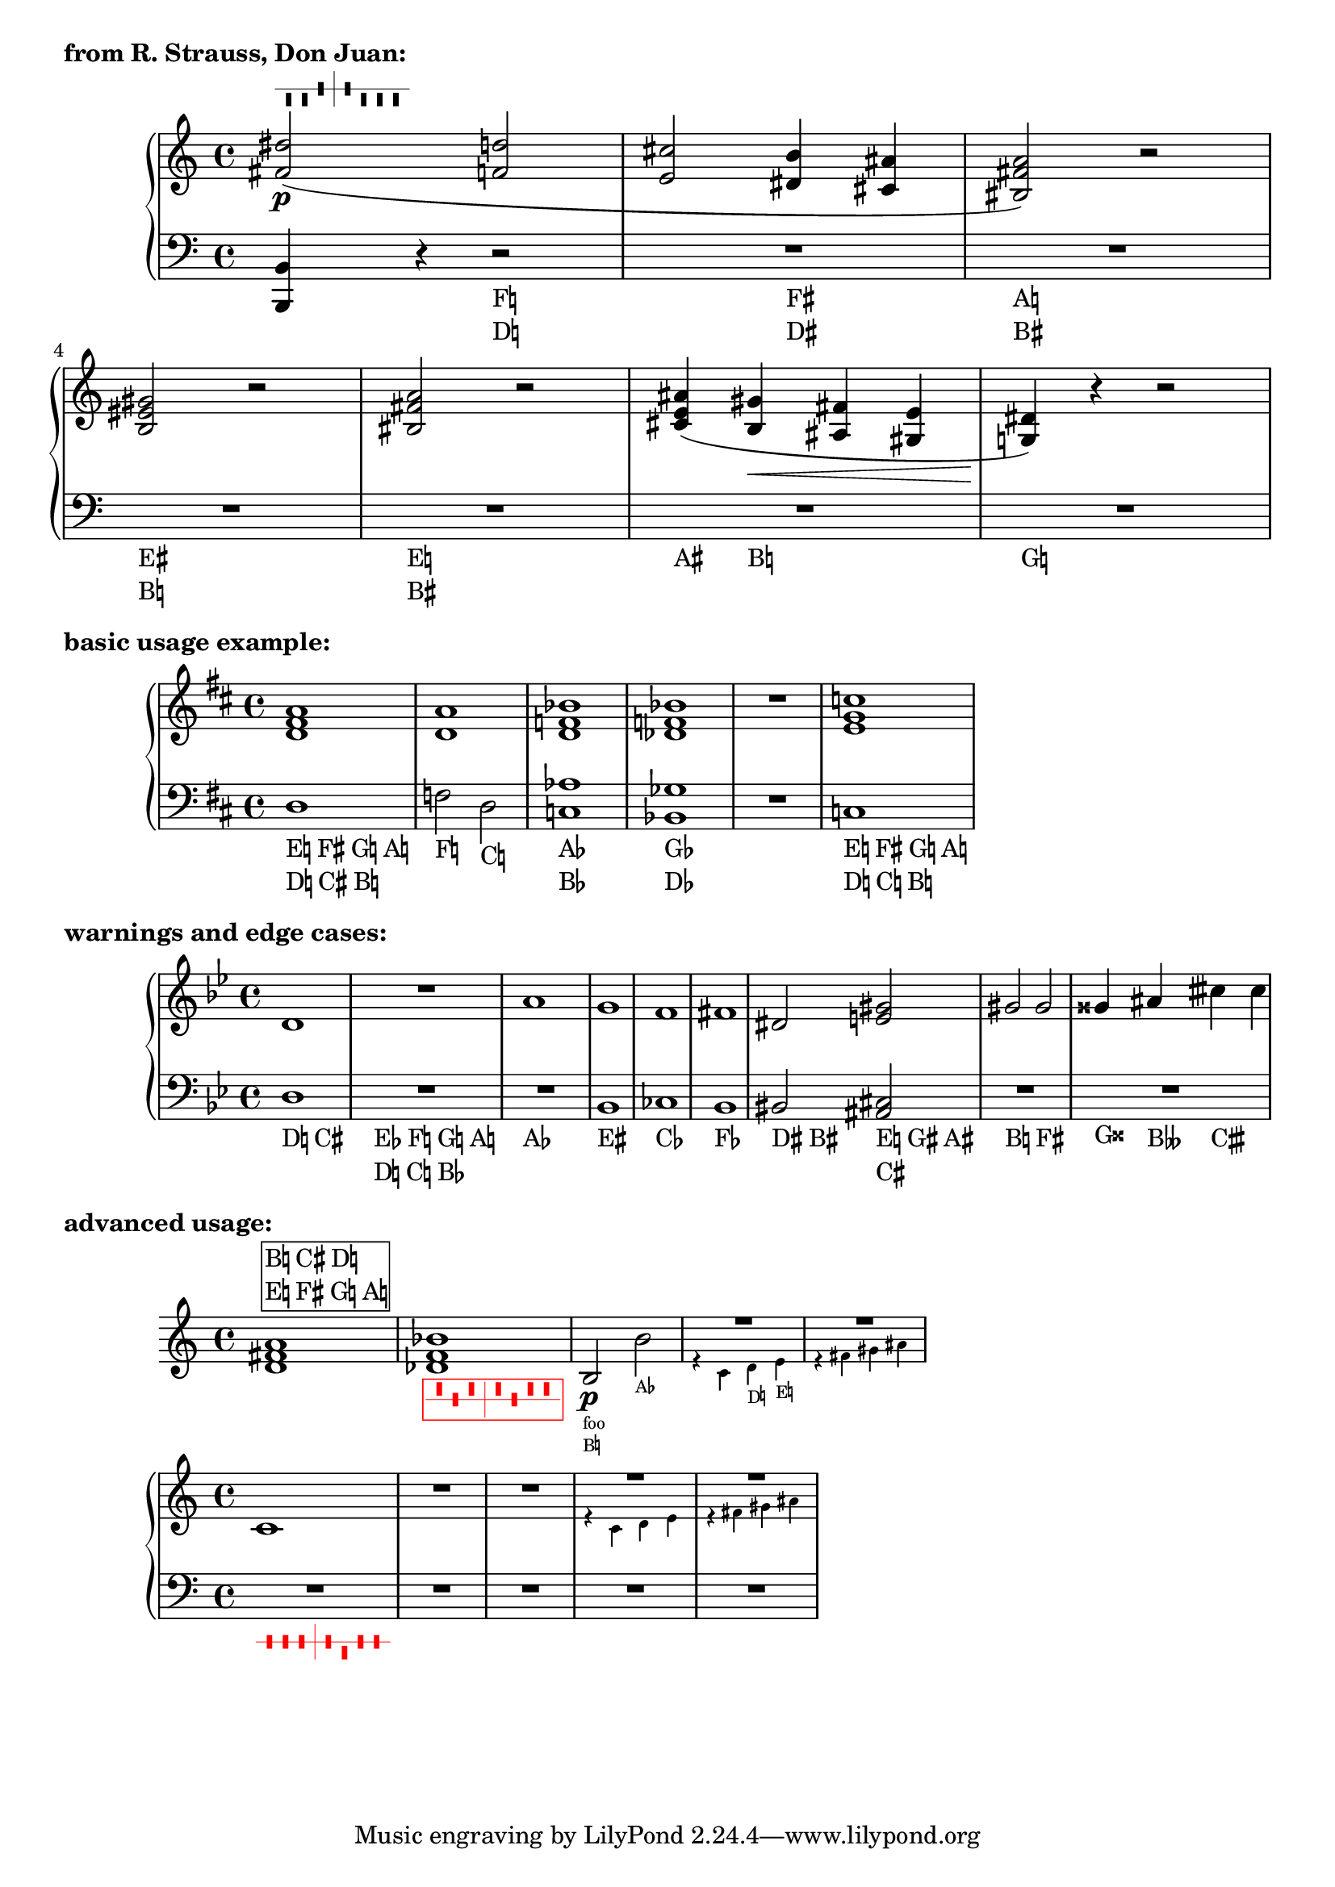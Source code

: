 \version "2.24.0"

#(use-modules ((ice-9 list) #:select (rassoc))
   (ice-9 receive))

% Boilerplate (should be factored out to a library)

% taken from "scm/define-context-properties.scm"
#(define (translator-property-description symbol type? description)
   (if (not (and
             (symbol? symbol)
             (procedure? type?)
             (string? description)))
       (throw 'init-format-error))
   (if (not (equal? #f (object-property symbol 'translation-doc)))
       (ly:error (_ "symbol ~S redefined" symbol)))
   (set-object-property! symbol 'translation-type? type?)
   (set-object-property! symbol 'translation-doc description)
   (set! all-translation-properties (cons symbol all-translation-properties))
   symbol)

% from https://extending-lilypond.gitlab.io/en/extending/properties-types.html
#(define (define-event! type properties)
   (set-object-property! type
     'music-description
     (cdr (assq 'description properties)))
   (set! properties (assoc-set! properties 'name type))
   (set! properties (assq-remove! properties 'description))
   (hashq-set! music-name-to-property-table type properties)
   (set! music-descriptions
         (sort (cons (cons type properties)
                 music-descriptions)
           alist<?)))

% Event definitions

#(define-event-class 'harp-pedal-event 'music-event)

#(define-event!
  'HarpPedalEvent
  '((description . "Harp pedal change")
    (types . (post-event harp-pedal-event event))))

% Predicates

#(define (harp-pedal-alist? s)
   "Type predicate: pitch-alist with correct L-R harp pedal order and valid accidentals"
   (and (alist? s)
        (equal?
         (map car s)
         '(1 0 6 2 3 4 5))
        (every
         (lambda (el)
           (or (eqv? el -1/2)
               (eqv? el 0)
               (eqv? el 1/2)))
         (map cdr s))))

% Helper functions

% from scm/chord-name.scm
#(define (note-name-int->string pitch . language)
   "Return pitch string for @var{pitch}, without accidentals or octaves.
Current input language is used for pitch names, except if an
other @var{language} is specified."
   ;; See also note-name->lily-string if accidentals are needed.
   (let* ((pitch-alist
           (if (null? language) pitchnames
               (assoc-get (car language)
                 language-pitch-names '())))
          (result (rassoc pitch
                    (filter  (lambda (p)
                               ;; TODO: add exception for German B?
                               (eq? (ly:pitch-alteration (cdr p)) 0))
                             pitch-alist)
                    (lambda (a b)
                      (= a ; Modified to allow int argument
                         (ly:pitch-notename b))))))
     (if result (symbol->string (car result)))))

#(define (pitch-list->alist pitches)
   "Transforms a list of ly:pitch?'s into a pitch-alist"
   (map (lambda (p) `(,(ly:pitch-notename p) . ,(ly:pitch-alteration p)))
     pitches))

#(define (pitch-class->markup p)
   "Expects @var{p} to be an element of a pitch-alist. Returns as markup
note name + accidental, capitalized and including naturals. Concats accidentals
to remove the extra space before flats produced by note-name->markup."
   (if (and (pair? p) (number? (cdr p)))
       (let ((name (car p))
             (alt (cdr p)))
         (markup #:concat
           ((string-capitalize (note-name-int->string name))
            (alteration->text-accidental-markup alt))))
       empty-markup))

#(define (update-alist! alist1 alist2)
   (set! alist1
         ; Order matters if alist2 has keys missing from alist1
         (fold-right (lambda (el2 lst)
                 (assoc-set! lst (car el2) (cdr el2)))
           alist1
           alist2))
   alist1)

#(define (alteration->pedal-character alt)
   (case alt
     ((-1/2) "^")
     ((0) "-" )
     ((1/2) "v")
     (else "")))

#(define (change->circled-pedal-character pedal-alist change)
   "Expects @var{pedal-alist} to be a harp-pedal-alist?, and @var{change} to be 
a pair (notename . alteration) where alteration can be -1/2, 0, 1/2, or #f."
   (let ((new-alt (cdr change))
         (old-alt (assoc-get (car change) pedal-alist)))
     (if (and new-alt
              (not (eqv? new-alt old-alt)))
         (string-append "o" (alteration->pedal-character new-alt))
         (alteration->pedal-character old-alt))))

text-pedal-change =
#(define-scheme-function (d c b e f g a)
   (markup? markup? markup? markup? markup? markup? markup?)
   "Print a text pedal marking"
   #{
     \markup\left-column {
       \line { $e $f $g $a }
       \line { $d $c $b }
     }
   #})

% Context properties

#(translator-property-description 'harpPedalSetting harp-pedal-alist? "The current harp pedal setting. Must be a pitch-alist 
in L-R order of the harp pedals, containing only 1/2, 0, and -1/2 alterations.")
#(translator-property-description 'harpPedalStyle symbol?
   "Valid options: 'graphical, 'text, 'hybrid-circles, 'hybrid (default). With 'hybrid, incremental changes are printed as text, 
while resets of all 7 pedals are printed graphically. 'hybrid-circles is the same but prints diagrams with circles around changes.")
#(translator-property-description 'harpPedalAutoUpdate boolean?
   "If #t (default), check notes against the current pedal setting and print changes automatically.")
#(translator-property-description 'harpPedalTextMarkup procedure?
   "Scheme function accepting 7 markup arguments in L-R pedal order, returning a markup that formats text pedal markings.")
#(translator-property-description 'harpPedalGraphicMarkup procedure?
   "Scheme function accepting 1 markup and returning a markup. By default, simply returns the original markup. 
Use this for example to add an enclosure around graphical pedal markings.")

% Engraver

#(define (Harp_pedal_engraver context)
   "Listens for harp-pedal-events and prints formatted harp pedal markings. Keeps track 
of the pedal setting and automatically updates the pedal setting when new accidentals occur,
printing the changes. The pedal markings are TextScript grobs."
   (let ((change-alist '((1 . #f) (0 . #f) (6 . #f) (2 . #f) (3 . #f) (4 . #f) (5 . #f)))
         (ev #f)
         (notes '()))

     (define (pedals-graphic change->character)
       "Splits change-alist into left and right pedals, maps onto each the procedure 
change->character, then concats the resulting strings and returns the resulting harp-pedal markup. 
change->character should take (notename . alteration) as an argument and return a string."
       (receive (left right)
         (partition (lambda (el)
                      (or (= 1 (car el))
                          (= 0 (car el))
                          (= 6 (car el))))
           change-alist)
         (markup #:harp-pedal (string-append
                               (string-concatenate (map change->character left))
                               "|"
                               (string-concatenate (map change->character right))))))

     (make-engraver
      (listeners
       ((harp-pedal-event engraver event)
        (let ((new-changes (ly:event-property event 'pitch-alist)))
          (when (any
                 (lambda (el)
                   (let ((old-alt (assoc-get (car el) change-alist)))
                     (and old-alt
                          (not (eqv? old-alt (cdr el))))))
                 new-changes)
            (ly:input-warning (ly:event-property event 'origin (*location*))
              "Harp_pedal_engraver: simultaneous contradictory pedal change received."))

          (update-alist! change-alist new-changes)
          (set! ev event)))

       ((note-event engraver event)
        (when (ly:context-property context 'harpPedalAutoUpdate #t)
          (let* ((p (ly:event-property event 'pitch))
                 (name (ly:pitch-notename p))
                 (alt (ly:pitch-alteration p))
                 (setting-alist (ly:context-property context 'harpPedalSetting #f)))
            (set! notes (cons event notes))
            (when (and setting-alist
                       (not (eqv? alt
                                  (assoc-get name setting-alist))))
              (let ((pedal-event (ly:make-stream-event
                                  (ly:make-event-class 'harp-pedal-event)
                                  `((pitch-alist . ,`((,name . ,alt)))
                                    (origin . ,(ly:event-property event 'origin))
                                    (event-cause . ,event)))))
                (ly:broadcast (ly:context-event-source context) pedal-event)))))))

      ((process-music engraver)
       ; If we got a pedal event this time step, print it. The event-cause will be the most recent event received.
       (when ev
         (let* ((setting-alist (ly:context-property context 'harpPedalSetting))
                (grob (ly:engraver-make-grob engraver 'TextScript ev))
                (style (ly:context-property context 'harpPedalStyle 'hybrid))
                (reset? (every cdr change-alist))
                (text-output (ly:context-property context 'harpPedalTextMarkup text-pedal-change))
                (graphical-output (ly:context-property context 'harpPedalGraphicMarkup identity))
                (change-markup (cond
                                ((or (eqv? style 'text)
                                     (and (or (eqv? style 'hybrid)
                                              (eqv? style 'hybrid-circles))
                                          (not reset?)))
                                 ; doing it this way assumes that all the alist operations preserve order
                                 (apply text-output
                                   (map pitch-class->markup change-alist)))

                                ; If style is graphical, or hybrid-circles and this is a full reset
                                ; Circle changes as long as we have a previous pedal setting
                                ((and (pair? setting-alist)
                                      (or (eqv? style 'graphical)
                                          (and reset? (eqv? style 'hybrid-circles))))
                                 (graphical-output
                                  (pedals-graphic (lambda (change)
                                                    (change->circled-pedal-character setting-alist change)))))

                                ; In hybrid style don't circle changes for full resets
                                (else
                                 (graphical-output
                                  (pedals-graphic (compose alteration->pedal-character cdr)))))))
           (ly:grob-set-property! grob 'text change-markup)
           (ly:grob-set-property! grob 'after-line-breaking ly:side-position-interface::move-to-extremal-staff)
           (ly:grob-set-property! grob 'outside-staff-priority 500)
           (ly:grob-set-property! grob 'direction (ly:event-property ev 'direction DOWN))
           ; Update the pedal setting based on change-alist
           ; Do this after printing the changes, in case we need to print circles based on the last setting
           ; Default value of '() allows pedal setting to be initialized
           ; Check first for incomplete initialization to avoid duplicate warnings
           (if (and (not reset?)
                    (null? setting-alist))
               (ly:input-warning (ly:event-property ev 'origin (*location*))
                 "Harp_pedal_engraver: received incomplete initial pedal setting")
               (ly:context-set-property! context 'harpPedalSetting
                 (update-alist! setting-alist (filter cdr change-alist))))
           ))

       ; Don't warn about contradictory notes if the user is taking responsibility for pedal markings
       (when (ly:context-property context 'harpPedalAutoUpdate #t)
         (for-each (lambda (note)
                     (let* ((note-pitch (ly:event-property note 'pitch))
                            (pedal-change-alt (assoc-get (ly:pitch-notename note-pitch) change-alist)))
                       (when (and pedal-change-alt
                                  (not (eqv? pedal-change-alt (ly:pitch-alteration note-pitch))))
                         (ly:input-warning (ly:event-property note 'origin (*location*))
                           "Harp_pedal_engraver: note event contradicts simultaneous pedal change"))))
           notes))
       )

      ((stop-translation-timestep engraver)
       (set! ev #f)
       (set! notes '())
       (update-alist! change-alist '((1 . #f) (0 . #f) (6 . #f) (2 . #f) (3 . #f) (4 . #f) (5 . #f))))

      )))

% Music functions

setHarpPedals =
#(define-music-function (change) (ly:music?)
   (make-music
    'HarpPedalEvent
    'pitch-alist (pitch-list->alist (music-pitches change))))

% % Examples % % 

RH = \relative c'' {
  \clef treble
  <>^\setHarpPedals { dis cis b e fis gis ais }
  <dis fis,>2(\p <d f,> |
  <cis e,>2 <b dis,>4\setHarpPedals { fis } <ais cis,> |
  <a fis bis,>2) r |
  <gis eis b>2 r |
  <a fis bis,>2\setHarpPedals { e } r |
  <ais e cis>4( <gis b,>\< <fis ais,> <e gis,> |
  <dis g,!>4)\! r r2 |
}

LH = \relative c {
  \clef bass
  <b b,>4 r r2 |
  R1*6 |
}

\markup\bold "from R. Strauss, Don Juan:"

\new PianoStaff \with {
  \consists #Harp_pedal_engraver
  \textLengthOn % for purposes of the example
} <<
  \new Staff \RH
  \new Staff \LH
>>

% Basic usage test examples

RH = \relative c' {
  \key d \major
  % Start by completely setting the pedals
  <>\setHarpPedals { d cis b e fis g a }
  <d fis a>1
  <d a'>1
  % Explicit and implicit pedal changes will be combined into a single marking
  <d f bes>1\setHarpPedals { bes }
  % Simultaneous explicit pedal changes will also be combined
  <des f bes>1\setHarpPedals { des }
  R1 
  % The order of notes entered in \setHarpPedals does not matter:
  <e g c>\setHarpPedals { c d e fis g a b }
}

LH = \relative c {
  \clef bass
  \key d \major
  d1
  % Pitches outside the pedal setting will trigger an automatic pedal change (from either Staff)
  % Explicit pedal changes can be entered in either Staff
  f2 d2\setHarpPedals { c }
  % Explicit and implicit pedal changes will be combined into a single marking
  <c aes'>1
  % Simultaneous explicit pedal changes will also be combined
  <bes ges'>1\setHarpPedals { ges }
  R1 
  c1
}

\markup\bold "basic usage example:"

\new PianoStaff \with {
  \consists #Harp_pedal_engraver
  % see what happens when harpPedalStyle is set to 'hybrid, 'hybrid-circles, and 'graphical
  % 'graphical is probably only useful for pedagogical materials
  harpPedalStyle = #'text
  \textLengthOn % for purposes of the example
} <<
  \new Staff \RH
  \new Staff \LH
>>

% Warnings/edge cases

RH = \relative c' {
  \key bes \major
  % Incomplete initialization
  <>\setHarpPedals { d cis }
  d1
  <>\setHarpPedals { bes c d es f g a }
  R1
  % Simultaneous contradictory explicit pedal changes
  a'1\setHarpPedals { aes }
  % Simultaneous contradictory explicit pedal changes
  g1\setHarpPedals { e }
  % An implicit pedal change is contradicted by a simultaneous explicit pedal change
  f1\setHarpPedals { cis }
  % The previous situation but order reversed triggers a different warning message
  fis1 
  % Multiple pedal changes on the same side does not trigger a warning
  dis2 <e gis>2
  % No warning from duplicate or contradictory pitches in the same \setHarpPedals
  % After the first, they are just ignored
  gis2\setHarpPedals { b b } gis2\setHarpPedals { fis f }
  % Implicit or explicit accidentals other than flat/natural/sharp will trigger a harpPedalSetting type warning
  gisis4 ais\setHarpPedals { beses } cisih cisih
}

LH = \relative c {
  \clef bass
  \key bes \major
  d1
  R1*2
  % Simultaneous contradictory explicit pedal changes
  bes1\setHarpPedals { eis }
  % An implicit pedal change is contradicted by a simultaneous explicit pedal change
  ces1
  % The previous situation but order reversed triggers a different warning message
  bes1\setHarpPedals { fes }
  % Multiple pedal changes on the same side does not trigger a warning
  bis2 <cis ais>2
  R1*2
}

\markup\bold "warnings and edge cases:"

\new PianoStaff \with {
  \consists #Harp_pedal_engraver
  harpPedalStyle = #'text
  \textLengthOn % for purposes of the example
} <<
  \new Staff \RH
  \new Staff \LH
>>

% Advanced use cases
% position above, custom text format, custom graphical format, tweak grob, tweak implicit grob?, persistent tweaks, disabling autoupdate during cues

testcue = \relative c' {
  s1*3
  r4 c d e
  r4 fis gis ais
}

\addQuote "test" \testcue

example = \relative c' {
  % ^ can be used to position a marking above the context
  <>^\setHarpPedals { d cis b e fis g a }
  <d fis a>1
  % style and other context properties can be updated within the music
  % note that you must include the context (Staff, PianoStaff, etc) 
  % where Harp_pedal_engraver was consisted
  \once\set Staff.harpPedalStyle = #'hybrid
  % explicit pedal changes can be tweaked
  <des f bes>-\tweak color #red \setHarpPedals { des c bes es f ges aes }
  \unset Staff.harpPedalTextMarkup
  % Pedal markings print outside normal TextScripts
  % They are just TextScripts so \override TextScript affects both them and other markings
  % Notice that if Staff is removed from the override, it does not affect the pedal markings
  \override Staff.TextScript.font-size = #-3
  b2\p_"foo" b'2\setHarpPedals { aes }
  % notes in cues will trigger automatic pedal changes
  \cueDuring #"test" #DOWN {
    R1
  }
  % to avoid this, turn off autoupdate during cues
  \cueDuring #"test" #DOWN {
    \set Staff.harpPedalAutoUpdate = ##f
    R1
    \unset Staff.harpPedalAutoUpdate
  }
}

% A custom text markup function can be used to reorder the note names depending on the harpist's preference
% And to add formatting, enclosures, etc.
custom-pedal-text =
#(define-scheme-function (d c b e f g a)
   (markup? markup? markup? markup? markup? markup? markup?)
   "Print a text pedal marking"
   #{
     \markup\box\left-column {
       \line { $b $c $d }
       \line { $e $f $g $a }
     }
   #})

% Similarly, enclosures can be added around the graphical pedal markings
custom-pedal-graphic =
#(define-scheme-function (pedals)
   (markup?)
   "Print a graphical pedal marking"
   #{
     \markup\box $pedals
   #})

\markup\bold "advanced usage:"

% Harp_pedal_engraver functions when consisted to a Staff, though this is probably not the typical usage
\new Staff \with {
  \consists #Harp_pedal_engraver
  harpPedalStyle = #'text
  harpPedalTextMarkup = #custom-pedal-text
  harpPedalGraphicMarkup = #custom-pedal-graphic
  \textLengthOn % for purposes of the example
} \example

% Advanced use cases example 2

% Another way to persistently modify pedal markings is to create a new function with your tweaks
tweakedSetHarpPedals = 
#(define-music-function (m) (ly:music?)
   #{
     -\tweak color #red
     \setHarpPedals $m
   #})

% Probably the best way to deal with cues is to turn off autoupdate in your cue functions
fixedCueDuring = 
#(define-music-function (cue dir rests) (string? number? ly:music?)
   #{
     \cueDuring #cue #dir {
       \set GrandStaff.harpPedalAutoUpdate = ##f
       $rests
       \set GrandStaff.harpPedalAutoUpdate = ##t
     }
   #}
   )

RH = \relative c' {
  c1\tweakedSetHarpPedals { d c b e fis g a }
  R1*2
  \fixedCueDuring #"test" #DOWN {
    R1*2
  }
}

LH = \relative c {
  \clef bass
  R1*5
}

\new PianoStaff \with {
  \consists #Harp_pedal_engraver
  \textLengthOn % for purposes of the example
} <<
  \new Staff \RH
  \new Staff \LH
>>